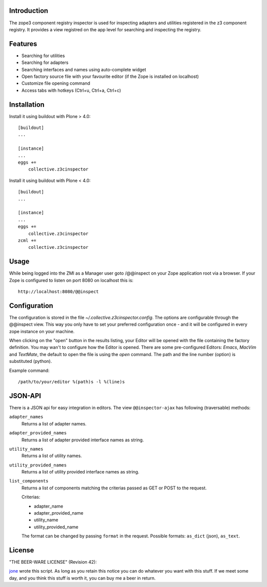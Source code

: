 Introduction
============

The zope3 component registry inspector is used for inspecting adapters
and utilities registered in the z3 component registry. It provides a view
registred on the app level for searching and inspecting the registry.


Features
========

* Searching for utilities
* Searching for adapters
* Searching interfaces and names using auto-complete widget
* Open factory source file with your favourite editor (if the Zope is installed on localhost)
* Customize file opening command
* Access tabs with hotkeys (Ctrl+u, Ctrl+a, Ctrl+c)


Installation
============

Install it using buildout with Plone > 4.0::

    [buildout]
    ...

    [instance]
    ...
    eggs +=
        collective.z3cinspector


Install it using buildout with Plone < 4.0::

    [buildout]
    ...

    [instance]
    ...
    eggs +=
        collective.z3cinspector
    zcml +=
        collective.z3cinspector


Usage
=====

While being logged into the ZMI as a Manager user goto /@@inspect on your Zope
application root via a browser. If your Zope is configured to listen on port
8080 on localhost this is::

    http://localhost:8080/@@inspect



Configuration
=============

The configuration is stored in the file `~/.collective.z3cinspector.config`. The
options are configurable through the @@inspect view. This way you only have to set
your preferred configuration once - and it will be configured in every zope instance
on your machine.

When clicking on the "open" button in the results listing, your Editor will be
opened with the file containing the factory definition. You may wan't to configure
how the Editor is opened. There are some pre-configured Editors: `Emacs`, `MacVim`
and `TextMate`, the default to open the file is using the `open` command. The path
and the line number (option) is substituted (python).

Example command::

    /path/to/your/editor %(path)s -l %(line)s


JSON-API
========

There is a JSON api for easy integration in editors.
The view ``@@inspector-ajax`` has following (traversable) methods:

``adapter_names``
    Returns a list of adapter names.

``adapter_provided_names``
    Returns a list of adapter provided interface names as string.

``utility_names``
    Returns a list of utility names.

``utility_provided_names``
    Returns a list of utility provided interface names as string.

``list_components``
    Returns a list of components matching the criterias passed as
    GET or POST to the request.

    Criterias:

    - adapter_name
    - adapter_provided_name
    - utility_name
    - utility_provided_name

    The format can be changed by passing ``format`` in the request.
    Possible formats: ``as_dict`` (json), ``as_text``.


License
=======

"THE BEER-WARE LICENSE" (Revision 42):

jone_ wrote this script. As long as you retain this notice you
can do whatever you want with this stuff. If we meet some day, and you think
this stuff is worth it, you can buy me a beer in return.


.. _`jone`: http://github.com/jone
